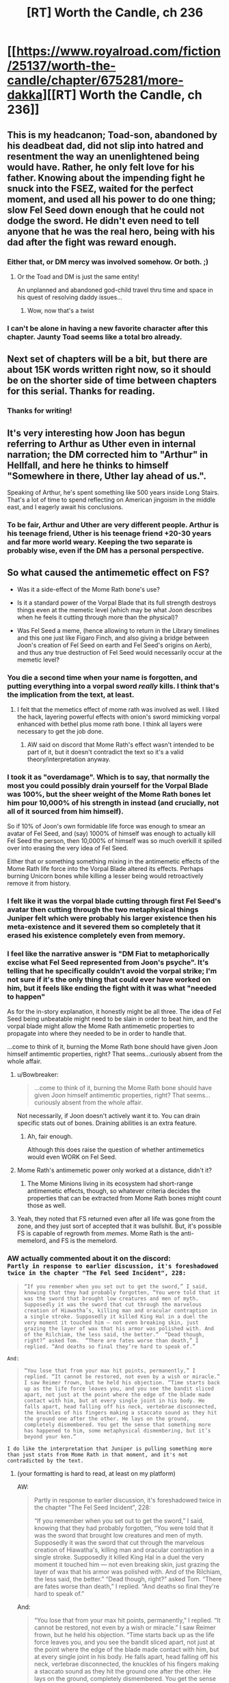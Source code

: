 #+TITLE: [RT] Worth the Candle, ch 236

* [[https://www.royalroad.com/fiction/25137/worth-the-candle/chapter/675281/more-dakka][[RT] Worth the Candle, ch 236]]
:PROPERTIES:
:Author: alexanderwales
:Score: 241
:DateUnix: 1619986791.0
:DateShort: 2021-May-03
:END:

** This is my headcanon; Toad-son, abandoned by his deadbeat dad, did not slip into hatred and resentment the way an unenlightened being would have. Rather, he only felt love for his father. Knowing about the impending fight he snuck into the FSEZ, waited for the perfect moment, and used all his power to do one thing; slow Fel Seed down enough that he could not dodge the sword. He didn't even need to tell anyone that he was the real hero, being with his dad after the fight was reward enough.
:PROPERTIES:
:Author: AStartlingStatement
:Score: 148
:DateUnix: 1619987203.0
:DateShort: 2021-May-03
:END:

*** Either that, or DM mercy was involved somehow. Or both. ;)
:PROPERTIES:
:Author: CronoDAS
:Score: 19
:DateUnix: 1619990765.0
:DateShort: 2021-May-03
:END:

**** Or the Toad and DM is just the same entity!

An unplanned and abandoned god-child travel thru time and space in his quest of resolving daddy issues...
:PROPERTIES:
:Author: npanov
:Score: 34
:DateUnix: 1620004338.0
:DateShort: 2021-May-03
:END:

***** Wow, now that's a twist
:PROPERTIES:
:Author: wren42
:Score: 8
:DateUnix: 1620021685.0
:DateShort: 2021-May-03
:END:


*** I can't be alone in having a new favorite character after this chapter. Jaunty Toad seems like a total bro already.
:PROPERTIES:
:Author: netstack_
:Score: 15
:DateUnix: 1620010523.0
:DateShort: 2021-May-03
:END:


** Next set of chapters will be a bit, but there are about 15K words written right now, so it should be on the shorter side of time between chapters for this serial. Thanks for reading.
:PROPERTIES:
:Author: alexanderwales
:Score: 132
:DateUnix: 1619986879.0
:DateShort: 2021-May-03
:END:

*** Thanks for writing!
:PROPERTIES:
:Author: Executioner404
:Score: 35
:DateUnix: 1619996436.0
:DateShort: 2021-May-03
:END:


** It's very interesting how Joon has begun referring to Arthur as Uther even in internal narration; the DM corrected him to "Arthur" in Hellfall, and here he thinks to himself "Somewhere in there, Uther lay ahead of us.".

Speaking of Arthur, he's spent something like 500 years inside Long Stairs. That's a lot of time to spend reflecting on American jingoism in the middle east, and I eagerly await his conclusions.
:PROPERTIES:
:Author: SciresM
:Score: 77
:DateUnix: 1619987010.0
:DateShort: 2021-May-03
:END:

*** To be fair, Arthur and Uther are very different people. Arthur is his teenage friend, Uther is his teenage friend +20-30 years and far more world weary. Keeping the two separate is probably wise, even if the DM has a personal perspective.
:PROPERTIES:
:Author: CreationBlues
:Score: 32
:DateUnix: 1620016762.0
:DateShort: 2021-May-03
:END:


** So what caused the antimemetic effect on FS?

- Was it a side-effect of the Mome Rath bone's use?

- Is it a standard power of the Vorpal Blade that its full strength destroys things even at the memetic level (which may be what Joon describes when he feels it cutting through more than the physical)?

- Was Fel Seed a meme, (hence allowing to return in the Library timelines and this one just like Figaro Finch, and also giving a bridge between Joon's creation of Fel Seed on earth and Fel Seed's origins on Aerb), and thus any true destruction of Fel Seed would necessarily occur at the memetic level?
:PROPERTIES:
:Author: NoYouTryAnother
:Score: 68
:DateUnix: 1619987726.0
:DateShort: 2021-May-03
:END:

*** You die a second time when your name is forgotten, and putting everything into a vorpal sword /really/ kills. I think that's the implication from the text, at least.
:PROPERTIES:
:Author: absolute-black
:Score: 92
:DateUnix: 1619988017.0
:DateShort: 2021-May-03
:END:

**** I felt that the memetics effect of mome rath was involved as well. I liked the hack, layering powerful effects with onion's sword mimicking vorpal enhanced with bethel plus mome rath bone. I think all layers were necessary to get the job done.
:PROPERTIES:
:Author: wren42
:Score: 18
:DateUnix: 1620021828.0
:DateShort: 2021-May-03
:END:

***** AW said on discord that Mome Rath's effect wasn't intended to be part of it, but it doesn't contradict the text so it's a valid theory/interpretation anyway.
:PROPERTIES:
:Author: absolute-black
:Score: 21
:DateUnix: 1620022047.0
:DateShort: 2021-May-03
:END:


*** I took it as "overdamage". Which is to say, that normally the most you could possibly drain yourself for the Vorpal Blade was 100%, but the sheer weight of the Mome Rath bones let him pour 10,000% of his strength in instead (and crucially, not all of it sourced from him himself).

So if 10% of Joon's own formidable life force was enough to smear an avatar of Fel Seed, and (say) 1000% of himself was enough to actually kill Fel Seed the person, then 10,000% of himself was so much overkill it spilled over into erasing the very idea of Fel Seed.

Either that or something something mixing in the antimemetic effects of the Mome Rath life force into the Vorpal Blade altered its effects. Perhaps burning Unicorn bones while killing a lesser being would retroactively remove it from history.
:PROPERTIES:
:Author: ketura
:Score: 43
:DateUnix: 1619989031.0
:DateShort: 2021-May-03
:END:


*** I felt like it was the vorpal blade cutting through first Fel Seed's avatar then cutting through the two metaphysical things Juniper felt which were probably his larger existence then his meta-existence and it severed them so completely that it erased his existence completely even from memory.
:PROPERTIES:
:Author: AStartlingStatement
:Score: 24
:DateUnix: 1619989784.0
:DateShort: 2021-May-03
:END:


*** I feel like the narrative answer is "DM Fiat to metaphorically excise what Fel Seed represented from Joon's psyche". It's telling that he specifically couldn't avoid the vorpal strike; I'm not sure if it's the only thing that could ever have worked on him, but it feels like ending the fight with it was what "needed to happen"

As for the in-story explanation, it honestly might be all three. The idea of Fel Seed being unbeatable might need to be slain in order to beat him, and the vorpal blade might allow the Mome Rath antimemetic properties to propagate into where they needed to be in order to handle that.

...come to think of it, burning the Mome Rath bone should have given Joon himself antimemtic properties, right? That seems...curiously absent from the whole affair.
:PROPERTIES:
:Author: ThatEeveeGuy
:Score: 18
:DateUnix: 1620001839.0
:DateShort: 2021-May-03
:END:

**** u/Bowbreaker:
#+begin_quote
  ...come to think of it, burning the Mome Rath bone should have given Joon himself antimemtic properties, right? That seems...curiously absent from the whole affair.
#+end_quote

Not necessarily, if Joon doesn't actively want it to. You can drain specific stats out of bones. Draining abilities is an extra feature.
:PROPERTIES:
:Author: Bowbreaker
:Score: 25
:DateUnix: 1620002455.0
:DateShort: 2021-May-03
:END:

***** Ah, fair enough.

Although this does raise the question of whether antimemetics would even WORK on Fel Seed.
:PROPERTIES:
:Author: ThatEeveeGuy
:Score: 6
:DateUnix: 1620004769.0
:DateShort: 2021-May-03
:END:


**** Mome Rath's antimemetic power only worked at a distance, didn't it?
:PROPERTIES:
:Author: eltegid
:Score: 12
:DateUnix: 1620017632.0
:DateShort: 2021-May-03
:END:

***** The Mome Minions living in its ecosystem had short-range antimemetic effects, though, so whatever criteria decides the properties that can be extracted from Mome Rath bones might count those as well.
:PROPERTIES:
:Author: CouteauBleu
:Score: 7
:DateUnix: 1620064614.0
:DateShort: 2021-May-03
:END:


**** Yeah, they noted that FS returned even after all life was gone from the zone, and they just sort of accepted that it was bullshit. But, it's possible FS is capable of regrowth from /memes/. Mome Rath is the anti-memelord, and FS is the memelord.
:PROPERTIES:
:Author: Tarhish
:Score: 2
:DateUnix: 1620497891.0
:DateShort: 2021-May-08
:END:


*** AW actually commented about it on the discord:\\
=Partly in response to earlier discussion, it's foreshadowed twice in the chapter "The Fel Seed Incident", 228:=

#+begin_quote
  =“If you remember when you set out to get the sword,” I said, knowing that they had probably forgotten, “You were told that it was the sword that brought low creatures and men of myth. Supposedly it was the sword that cut through the marvelous creation of Hiawatha’s, killing man and oracular contraption in a single stroke. Supposedly it killed King Hal in a duel the very moment it touched him — not even breaking skin, just grazing the layer of wax that his armor was polished with. And of the Rilchiam, the less said, the better.”  “Dead though, right?” asked Tom.  “There are fates worse than death,” I replied. “And deaths so final they’re hard to speak of.”=
#+end_quote

=And:=

#+begin_quote
  =“You lose that from your max hit points, permanently,” I replied. “It cannot be restored, not even by a wish or miracle.” I saw Reimer frown, but he held his objection. “Time starts back up as the life force leaves you, and you see the bandit sliced apart, not just at the point where the edge of the blade made contact with him, but at every single joint in his body. He falls apart, head falling off his neck, vertebrae disconnected, the knuckles of his fingers making a staccato sound as they hit the ground one after the other. He lays on the ground, completely dismembered. You get the sense that something more has happened to him, some metaphysical dismembering, but it’s beyond your ken.”=
#+end_quote

=I do like the interpretation that Juniper is pulling something more than just stats from Mome Rath in that moment, and it's not contradicted by the text.=
:PROPERTIES:
:Author: MaddoScientisto
:Score: 49
:DateUnix: 1619994299.0
:DateShort: 2021-May-03
:END:

**** (your formatting is hard to read, at least on my platform)

AW:

#+begin_quote
  Partly in response to earlier discussion, it's foreshadowed twice in the chapter "The Fel Seed Incident", 228:

  #+begin_quote
    “If you remember when you set out to get the sword,” I said, knowing that they had probably forgotten, “You were told that it was the sword that brought low creatures and men of myth. Supposedly it was the sword that cut through the marvelous creation of Hiawatha's, killing man and oracular contraption in a single stroke. Supposedly it killed King Hal in a duel the very moment it touched him --- not even breaking skin, just grazing the layer of wax that his armor was polished with. And of the Rilchiam, the less said, the better.” “Dead though, right?” asked Tom. “There are fates worse than death,” I replied. “And deaths so final they're hard to speak of.”
  #+end_quote

  And:

  #+begin_quote
    “You lose that from your max hit points, permanently,” I replied. “It cannot be restored, not even by a wish or miracle.” I saw Reimer frown, but he held his objection. “Time starts back up as the life force leaves you, and you see the bandit sliced apart, not just at the point where the edge of the blade made contact with him, but at every single joint in his body. He falls apart, head falling off his neck, vertebrae disconnected, the knuckles of his fingers making a staccato sound as they hit the ground one after the other. He lays on the ground, completely dismembered. You get the sense that something more has happened to him, some metaphysical dismembering, but it's beyond your ken.”
  #+end_quote

  I do like the interpretation that Juniper is pulling something more than just stats from Mome Rath in that moment, and it's not contradicted by the text.
#+end_quote
:PROPERTIES:
:Author: Adraius
:Score: 28
:DateUnix: 1620058641.0
:DateShort: 2021-May-03
:END:


*** My first assumption was Mome Rath, followed by the Vorpal Blade. I don't think the third is likely.
:PROPERTIES:
:Author: CouteauBleu
:Score: 16
:DateUnix: 1619987909.0
:DateShort: 2021-May-03
:END:


*** I don't think he's a meme exactly.

As I speculated below, I don't think he is the biomanipulation exclusion. Rather, his exclusion is about fear and drawing power from people's fear - all your inner dark shit. Body horror was just how he did that.

Joon created Fel Seed in the real world to deal with his grief. Fel Seed was a manifestation of that grief.

This Fel Seed is the same. As long as people remember him he can regenerate form the fear and despair and depression he germinates in their hearts.

Someone, likely Amaryllis, realised this and set up the antimeme. Defeat Fel Seed and then wipe away all knowledge of him and he can't come back.

The line between this and being a meme is narrow but I think the difference is there is/was a real Fel Seed and the magic was about drawing power from people's fear rather than being it.
:PROPERTIES:
:Author: GlimmervoidG
:Score: 35
:DateUnix: 1619988799.0
:DateShort: 2021-May-03
:END:

**** I like this one; he's like an IT creature, a cultural narrative bogeyman, and thus the only way to permanently kill him is to erase him from everyone's memory.
:PROPERTIES:
:Author: DaystarEld
:Score: 7
:DateUnix: 1620074511.0
:DateShort: 2021-May-04
:END:


*** u/ludichrisness:
#+begin_quote
  So what caused the antimemetic effect on FS?
#+end_quote

My head canon is that Mome Rath and this antimemetic effect of the Vorpal Sword are part of the same magical phenomenon which is related to the briefly mentioned magic of Carrollism. Carrollism is one of the possible magics that Juniper thinks of when trapped in the illusion exclusion at Speculation and Scrutiny, and antimemetic magic could certainly cause some of the same effects. Mome Rath and the vorpal sword are obviously connected to the Jabberwocky poem, as is Fel Seed (A Manxome Foe). I think it's also tied in to Juniper's comments during the Mome Rath chapter about finding an idea that unified and tied together the idea of the vorpal sword in his Jabberwocky Cinematic Universe - he said that the idea of "cutting off the head" is scarier than it seems, and this kind of fate where all memory of you is destroyed, seems thematically appropriate.
:PROPERTIES:
:Author: ludichrisness
:Score: 9
:DateUnix: 1620062492.0
:DateShort: 2021-May-03
:END:


*** I think it's a combination of the Mome Rath's bone and the fact that he was trying to thoroughly cut through even the very concept of FS.
:PROPERTIES:
:Author: archpawn
:Score: 8
:DateUnix: 1620002692.0
:DateShort: 2021-May-03
:END:


*** I actually thought it was 2 at first, but your idea for 3 makes a surprising amount of sense!\\
Fel Seed as a meme for "The Ultimate Evil" - unbeatable, immortal, unfathomably cruel, nigh omnipotent yet sealed in a box.

Honestly, for such a comparatively 'simple' victory (just cut him with the sword ezpz) - there's a surprising number of variables for what actually caused this time to work, beyond DM fiat.
:PROPERTIES:
:Author: Executioner404
:Score: 8
:DateUnix: 1619996880.0
:DateShort: 2021-May-03
:END:


*** u/chris-goodwin:
#+begin_quote
  Was Fel Seed a meme, (hence allowing to return in the Library timelines and this one just like Figaro Finch, and also giving a bridge between Joon's creation of Fel Seed on earth and Fel Seed's origins on Aerb), and thus any true destruction of Fel Seed would necessarily occur at the memetic level?
#+end_quote

This was my theory. We saw Figaro Finch return from death, and to me it seemed that this was suspiciously similar to how Fel Seed was described as returning from death. IMO the reason why Joon was able to kill him was because of drawing from Mome Rath (who?) bones, with their antimemetic effect.
:PROPERTIES:
:Author: chris-goodwin
:Score: 4
:DateUnix: 1620073840.0
:DateShort: 2021-May-04
:END:


** So, what are the odds on Joon using *not* the Vorpal Blade (against which its true master is protected), but rather Bethel /Copying/ the Vorpal Blade, retroactively having always been the solution to defeating Fel Seed?
:PROPERTIES:
:Author: NoYouTryAnother
:Score: 58
:DateUnix: 1619987870.0
:DateShort: 2021-May-03
:END:

*** Love that.

I'll raise it even higher: Fel Seed never actually cheated, he just /also/ had an enormous cache of synergistic and abusable entads, all touching a small fragment of his body in a hidden vault impervious to all known forms of destruction...

But anti-matter wasn't known.

Or maybe that'll just be the DMs excuse for the nerf. "It's not like i wanted you to win or anything!"
:PROPERTIES:
:Author: Executioner404
:Score: 37
:DateUnix: 1619995951.0
:DateShort: 2021-May-03
:END:

**** He's probably keeping the various bound-entad bearers "alive" deep underground to prevent entad divestiturance. That, plus incorporating enough of their bodies into himself that the entads consider him a valid user.
:PROPERTIES:
:Author: ActualSpamBot
:Score: 23
:DateUnix: 1620013911.0
:DateShort: 2021-May-03
:END:


**** Fel Seed killed thousands well equipped combatants in the attacks against him, he has to have access to thousands of entads by now.
:PROPERTIES:
:Author: GET_A_LAWYER
:Score: 21
:DateUnix: 1620012969.0
:DateShort: 2021-May-03
:END:


**** Yeah, that was a thought I had as well.

Joon assumes that he's cheating, but early on he has a glimpse at Fel Seed's true nature, as a Death-Star-like giant organic factory and weapons platform.

Given that fact, and the huge number of entads Fel Seed would have at its disposal, /and/ the fact they're explicitly never harming it as much as blowing up the puppets it sends at them while hoping it humors them for long enough...

Saying that it cheats might be a bad assessment. Rather, it's like a larger-scale version of Bethel, where it has so many tools and super-powerful techniques accumulated over the centuries (maybe even something like in the DFEZ, where it breeds generation of mages of various categories to unlock new powers) that anybody taking its superficial form at face value would interpret what it's /actually/ able to do as diabolus ex machina bullshit.

(eg we see in an alternate timeline that the Fifth Empire tried to raze the zone to the bedrock, and nuke Thousand Brides... but it's possible FS just had backup "facilities" under the bedrock, or in other dimensions, etc)
:PROPERTIES:
:Author: CouteauBleu
:Score: 14
:DateUnix: 1620065649.0
:DateShort: 2021-May-03
:END:


*** Fel Seed could only ever be defeated by the most wholeome thing Joon created in his time DMing. And in Ropey's absence, using his wife would have to be reasonable enough.
:PROPERTIES:
:Author: Versac
:Score: 10
:DateUnix: 1620077774.0
:DateShort: 2021-May-04
:END:


*** Works for me!
:PROPERTIES:
:Author: CronoDAS
:Score: 9
:DateUnix: 1619989767.0
:DateShort: 2021-May-03
:END:


*** I don't think there is one solution. Originally, any weakness you try to exploit would be retconned away. Once the DM stops stepping in, anything that hasn't been retconned away still works.
:PROPERTIES:
:Author: archpawn
:Score: 10
:DateUnix: 1620023569.0
:DateShort: 2021-May-03
:END:

**** Hence the retroactively.
:PROPERTIES:
:Author: NoYouTryAnother
:Score: 1
:DateUnix: 1620055850.0
:DateShort: 2021-May-03
:END:

***** Retroactively the only solution would mean changing everything now so nothing else would have worked. I think it's the opposite. Before he was changing things so each thing they used wouldn't work. Now, everything that the didn't use and he's not generally too powerful to be stopped by doesn't work.
:PROPERTIES:
:Author: archpawn
:Score: 1
:DateUnix: 1620076639.0
:DateShort: 2021-May-04
:END:


** So kids, have you ever been stabbed so hard you turned into an antimeme?

Toad son is precious and his smile must be protected at all costs.

Agree with Amaryllis, fel seed is literally impossible to kill unless they lose to him first. Anything they tried in the first run wouldn't work, anything they tried in this that would seem like a smart enough idea, would. And did.

New posting schedule really helps with discussion. A compromise, since you seem to prefer writing large batches, would be to write a batch and release it one or two chapters at a time like this over the course of a week.
:PROPERTIES:
:Author: foveros
:Score: 45
:DateUnix: 1619991931.0
:DateShort: 2021-May-03
:END:

*** M-morty, come down here! I turned myself into an antimeme! I'm antimeme Riiiiick!

... Morty? Where are you going?
:PROPERTIES:
:Author: UPBOAT_FORTRESS_2
:Score: 5
:DateUnix: 1620048963.0
:DateShort: 2021-May-03
:END:


** /“Oh, are we starting?” he asked./

This fucking guy.
:PROPERTIES:
:Author: WalterTFD
:Score: 40
:DateUnix: 1619987741.0
:DateShort: 2021-May-03
:END:

*** Yeah, good stuff.
:PROPERTIES:
:Author: AStartlingStatement
:Score: 12
:DateUnix: 1619991345.0
:DateShort: 2021-May-03
:END:


*** We love to see it.
:PROPERTIES:
:Author: JackSpringer
:Score: 8
:DateUnix: 1620035074.0
:DateShort: 2021-May-03
:END:


** u/GeeJo:
#+begin_quote
  I counted us lucky, very lucky that Amaryllis hadn't lost all her inherited entads when she'd died, since there was no known precedent for what happened when you brought someone back from the dead.
#+end_quote

It's not valid precedent as it doesn't involve the Hells at all, but I wonder how entad inheritance works for renacim. Do they inherit permissions from their bioparents? Do they keep permissions from their previous incarnations? Do they lose them, but regain them when they age into the age-band they had the permission in?
:PROPERTIES:
:Author: GeeJo
:Score: 30
:DateUnix: 1619988365.0
:DateShort: 2021-May-03
:END:

*** I would interpret this as +GM fiat+ depending on the entad; having it variable abd sometimes unpredictable seems like just the right flavour.
:PROPERTIES:
:Author: PeridexisErrant
:Score: 12
:DateUnix: 1619996532.0
:DateShort: 2021-May-03
:END:


*** There was an implication that Pallida kept ownership and the use of an entad hat over what may have been multiple lifetimes, before losing it in a ship wreck or something.
:PROPERTIES:
:Author: RidesThe7
:Score: 6
:DateUnix: 1620048499.0
:DateShort: 2021-May-03
:END:

**** Is it an entad hat or a normal hat she really liked?
:PROPERTIES:
:Author: alexeyr
:Score: 1
:DateUnix: 1621696189.0
:DateShort: 2021-May-22
:END:

***** Entad. Made her skin look human colored. I cant recall exactly which human color though, just no longer renacim pink.
:PROPERTIES:
:Author: RidesThe7
:Score: 2
:DateUnix: 1621712632.0
:DateShort: 2021-May-23
:END:


** u/Executioner404:
#+begin_quote
  "At the point in time when bullets can pass through the interdimensional walls, when firepower takes up the entirety and eternity of space and time, all beings stuck in a never ending life and death cycle as bullets recover and destroy their bodies in quick succession, no one able to think about anything but the sheer force of the bullets rapidly flying literally everywhere in Aerb, turning the Void itself into nothing but a sea of semi-automatic weaponry - Then there will be enough dakka.

  Or at least almost."
#+end_quote
:PROPERTIES:
:Author: Executioner404
:Score: 23
:DateUnix: 1619996274.0
:DateShort: 2021-May-03
:END:


** Anyone care to list the entads that were known to be on Juniper's person, and thus lost in the antimatter explosion?

Edit:

One thing is an unknown sword:

#+begin_quote
  I attacked back, my sword in my hand with a thought. I had swapped the reflection sword for something with a bit more brute strength, one that was magically sharpened, capable of passing straight through almost any armor.
#+end_quote
:PROPERTIES:
:Author: threefriend
:Score: 20
:DateUnix: 1619992389.0
:DateShort: 2021-May-03
:END:

*** Oh that's the irish sword Fragarach
:PROPERTIES:
:Author: icesharkk
:Score: 7
:DateUnix: 1620083422.0
:DateShort: 2021-May-04
:END:


** We must be in the endgame, since with the Vorpal Sword trivializes any problem that can be solved with violence, and they have /two/.

On one hand, I'm sad because WtC is amazing and I don't want it to end. On the other hand, I'm sure Alexander's next work will be just as impressive.
:PROPERTIES:
:Author: GET_A_LAWYER
:Score: 19
:DateUnix: 1620013700.0
:DateShort: 2021-May-03
:END:

*** Joon dual-wielding the Vorpal Sword with Bethel and trivializing everything left in the story does feel like something Alexander Wales would write.
:PROPERTIES:
:Author: CouteauBleu
:Score: 17
:DateUnix: 1620066155.0
:DateShort: 2021-May-03
:END:

**** In part because it's what happens in a lot of games, once you've levelled enough and gotten enough OP gear.
:PROPERTIES:
:Author: DaystarEld
:Score: 7
:DateUnix: 1620075050.0
:DateShort: 2021-May-04
:END:


*** Haven't we been in the endgame for some while now? The chapters where exclusion zones were cleared offscreen were indicating that to me atleast.
:PROPERTIES:
:Author: Flammkuchenmann
:Score: 12
:DateUnix: 1620047388.0
:DateShort: 2021-May-03
:END:

**** Depends whether you consider the Climax to be part of the Endgame. We're in the Denouement now, would be more precise.

I expect at most one more combat encounter, otherwise just social encounters. (Unless the Long Stairs uses Earth physics instead of Aerbian physics.)
:PROPERTIES:
:Author: GET_A_LAWYER
:Score: 10
:DateUnix: 1620073301.0
:DateShort: 2021-May-04
:END:


*** /at massive "permanent" cost./ what's the bet if joon uses it again he won't find another convenient stat boost mechanic waiting for him afterwards...
:PROPERTIES:
:Author: Psychocumbandit
:Score: 6
:DateUnix: 1620043485.0
:DateShort: 2021-May-03
:END:

**** It only takes that cost of you aren't it's owner was my interpretation. Its entirely possible FS was paying the cost and cheating back the stats but I rather think the more bullshit explanation is that the sword just doesn't cost anything to it's rightful wielder.
:PROPERTIES:
:Author: icesharkk
:Score: 10
:DateUnix: 1620081694.0
:DateShort: 2021-May-04
:END:


**** I think the massive cost is only if you're not its true master or something?
:PROPERTIES:
:Author: CouteauBleu
:Score: 8
:DateUnix: 1620066095.0
:DateShort: 2021-May-03
:END:


** Is it symbolic that Juniper was in the hells for three days before he returned from the dead?

"To conquer death you only have to die." - Jesus Christ Superstar
:PROPERTIES:
:Author: CronoDAS
:Score: 18
:DateUnix: 1620006183.0
:DateShort: 2021-May-03
:END:

*** Three days and three years
:PROPERTIES:
:Author: fish312
:Score: 17
:DateUnix: 1620010384.0
:DateShort: 2021-May-03
:END:

**** He was dead for three years, but was only in the hells for three days -- his soul only went to the hells after the bomb was dropped on the FSEZ.
:PROPERTIES:
:Author: Unreasonable_Energy
:Score: 7
:DateUnix: 1620026184.0
:DateShort: 2021-May-03
:END:

***** Exactly, hence the total time being 3 years and 3 days. I'm sure that's intentionally symbolic.

Edit: thought they were referring to total elapsed time. If we're talking helldive only, then yeah I guess 3? days is probably more accurate.
:PROPERTIES:
:Author: fish312
:Score: 7
:DateUnix: 1620028245.0
:DateShort: 2021-May-03
:END:


*** No, otherwise Juniper's second name would be something with "C" to make his initials "JC".
:PROPERTIES:
:Author: BavarianBarbarian_
:Score: 9
:DateUnix: 1620041401.0
:DateShort: 2021-May-03
:END:

**** Do we know Juniper's middle name?
:PROPERTIES:
:Author: Empiricist_or_not
:Score: 6
:DateUnix: 1620060232.0
:DateShort: 2021-May-03
:END:

***** He's got two: Fir and Chris xD
:PROPERTIES:
:Author: jaghataikhan
:Score: 3
:DateUnix: 1620069060.0
:DateShort: 2021-May-03
:END:


** So... Is Fel Seed actually dead then? If so, that felt really wrong. I like how they won, it meshes, but it felt so much less dangerous than before. In the last fight it felt like every second spent fighting was a second spent in imminent death; he was one shotting invincible wards faster than people could perceive. He was killing people during the loops constantly but this time, he slashes at Raven and she survives? I mean he punches Pallida in the head, and she lives. This is the same guy who squeezed real hard and started breaking something inviolable. Iunno, it was almost like the GM turned down the difficulty.
:PROPERTIES:
:Author: CaptainMcSmash
:Score: 17
:DateUnix: 1620013596.0
:DateShort: 2021-May-03
:END:

*** Because that's exactly what the DM did. It was always the only way.
:PROPERTIES:
:Author: 314kabinet
:Score: 26
:DateUnix: 1620023559.0
:DateShort: 2021-May-03
:END:


*** FS enjoys suffering, and given that this is a new situation for him, he's taking it relatively slow - but he's also pretty confident per usual.
:PROPERTIES:
:Author: GuyWithLag
:Score: 8
:DateUnix: 1620026966.0
:DateShort: 2021-May-03
:END:

**** FS also attributed his relatively lacking victory last time to the locus, which was not present this go around, so he may have been taking it easy on them / overconfident / savoring the moment / curious about them potentially opening the door.

I'd note that FS only punches Pallida /after/ she finishes her work on the door.

The fact that the door opened at all was definitely DM fiat, but FS probably didn't understand that and expected to take control of the door after the party opened it.
:PROPERTIES:
:Author: Gr_Cheese
:Score: 13
:DateUnix: 1620057530.0
:DateShort: 2021-May-03
:END:


** There is no Arther beyond the door.

The long stairs are just the path you have to climb to pull yourself out of depression. Your friends and passions and imagination can help, but you have to do it yourself.
:PROPERTIES:
:Author: wren42
:Score: 18
:DateUnix: 1620048392.0
:DateShort: 2021-May-03
:END:

*** Poetic, but I'm hoping for a more tangible finish to the story than allegory
:PROPERTIES:
:Author: icesharkk
:Score: 8
:DateUnix: 1620083560.0
:DateShort: 2021-May-04
:END:

**** I agree :) I'm not sure what the payoff can really be though.

Simulation theory? Post singularity cryo afterlife integration routine? It was all a dream?

The story IS allegorical, even if we do get more tangible narrative resolution.
:PROPERTIES:
:Author: wren42
:Score: 8
:DateUnix: 1620086072.0
:DateShort: 2021-May-04
:END:

***** Juniper walks out and realizes that all was a fiction he wrote on the Internet under the pseudonym Alexander Wales. The End.

The author have stated that this is somewhat autobiographical. Well the Earth part of course. But I highly doubt it will be that silly.

EDIT: Or may be he will walk to the end of the stairs into a room with very soft walls and find himself restrained. A psychiatrist and other staff comes for a regular visitation.
:PROPERTIES:
:Author: tarkalak
:Score: 1
:DateUnix: 1620710825.0
:DateShort: 2021-May-11
:END:


** I had a horrible idea.

What if the reason that Juniper lost his game interface is that /he's still in the hells/ and the device that lets someone "escape" just turns an Aerb soul into a copy of someone who died?
:PROPERTIES:
:Author: CronoDAS
:Score: 17
:DateUnix: 1620007019.0
:DateShort: 2021-May-03
:END:

*** I've seen someone predicted that in an earlier thread. Does it really matter. It's just one more soul in the hells.

I feel like they'd have noticed when the first person tried to use the device. Though I guess it might be like a Star Trek transporter, where it tears you apart to scan you and send out the copy, and because of how the Omega Hell works they just reform somewhere else.
:PROPERTIES:
:Author: archpawn
:Score: 20
:DateUnix: 1620023820.0
:DateShort: 2021-May-03
:END:

**** I highly doubt thats how it would work. There would be too much potential for munchkinry. Imagine Joon's (or any other party members) "stay back in hell" copy going to the portal again and again... Multiple copies of Amy (without powers) are already world changing, multiple powered party members would just be too much.
:PROPERTIES:
:Author: Flammkuchenmann
:Score: 9
:DateUnix: 1620028199.0
:DateShort: 2021-May-03
:END:


*** He lost the interface once he went to hell in the first place... so if he was copied, it was when he died in the FSExZ.
:PROPERTIES:
:Author: scruiser
:Score: 17
:DateUnix: 1620016536.0
:DateShort: 2021-May-03
:END:


** u/RMcD94:
#+begin_quote
  The one drawback, aside from trying to fight fucking Fel Seed, was that we'd lost a fair number of entads. Everything I'd been wearing was gone, left in the FSEZ and then presumably completely annihilated. I counted us lucky, very lucky that Amaryllis hadn't lost all her inherited entads when she'd died, since there was no known precedent for what happened when you brought someone back from the dead
#+end_quote

Uther will get all his stuff back then

Would seem bs if you got resuscitated and lost everything. Speaking of which what counts as dead for entads. How about zombies?

If Uther counts as dead since he's in Long Stairs is that true for Amy too?
:PROPERTIES:
:Author: RMcD94
:Score: 15
:DateUnix: 1619991727.0
:DateShort: 2021-May-03
:END:

*** Uther pretty specifically divested himself of all those entads right before vanishing
:PROPERTIES:
:Author: logirz
:Score: 16
:DateUnix: 1620037693.0
:DateShort: 2021-May-03
:END:

**** OH really? Considerate of him
:PROPERTIES:
:Author: RMcD94
:Score: 3
:DateUnix: 1620037865.0
:DateShort: 2021-May-03
:END:

***** Quote for convenience, from Chapter 26, when Juniper and Fenn return to Barren Jewel after the Caer Laga excursion and entad mechanics come up:

#+begin_quote
  Heirloom entads were inextricably tied to the people who had inherited them, and they couldn't be divested of them by anything short of death. This had all the obvious knock-on effects you would expect, like incentive to kill someone with a lot of heirlooms if you were the next in line, and a concentration of power in the hands of the few, and all kinds of other things like that. Worse, there was a grace period between when entads were created and when they became bound to a person or a line, which meant that entads concentrated in the hands of people with power and money, helping to create solid dynasties like the one that Amaryllis was a part of. In his lifetime, Uther Penndraig had amassed a huge quantity of them, one which the Lost King's Court had been the beneficiaries of. *Strangely, and as one of the grand and impossible things that Uther had made his stock and trade, he had untethered himself from his stockpile before his long trip, leaving everyone ever after wondering whether he had ever truly died, or whether he would return to Anglecynn in its time of need.*
#+end_quote
:PROPERTIES:
:Author: Adraius
:Score: 14
:DateUnix: 1620059215.0
:DateShort: 2021-May-03
:END:

****** God I love this story
:PROPERTIES:
:Author: grettathemonk
:Score: 1
:DateUnix: 1620688600.0
:DateShort: 2021-May-11
:END:


** I can't help but notice that we still have the whole thing with the Layman and the Architect and all these other something-or-others that the Layman and the DM have hinted at existing. Presumably it's a collection of entities that the DM uses to help manage the game, but are they just going to remain assumed background lore or is there still room in the story for them to come into play in a bigger way?
:PROPERTIES:
:Author: ThatEeveeGuy
:Score: 15
:DateUnix: 1620002109.0
:DateShort: 2021-May-03
:END:

*** At the end Juniper will enter a room fool of screens showing various aort of Aerb, sitting in the middle of the room will be an old man

"I'm the architect" he'll say
:PROPERTIES:
:Author: MaddoScientisto
:Score: 16
:DateUnix: 1620026376.0
:DateShort: 2021-May-03
:END:

**** u/ThatEeveeGuy:
#+begin_quote
  This will be the 6th time we've destroyed Aerb. And we've become increasingly efficient at it.
#+end_quote
:PROPERTIES:
:Author: ThatEeveeGuy
:Score: 13
:DateUnix: 1620083589.0
:DateShort: 2021-May-04
:END:


*** You're assuming that the DM is special in some way that the Layman isn't. My assumption is that the guy in the sweatshirt is just another convenient way to interface with the system but doesn't accurately reflect any sort of secret truth about the universe any more than the game layer throwing up error messages indicates that the universe actually runs the risk of a null pointer exception. They're all part of the same creation that includes Earth and Bumblefuck, Kansas.
:PROPERTIES:
:Author: i6i
:Score: 7
:DateUnix: 1620145508.0
:DateShort: 2021-May-04
:END:

**** I am, yeah; the whole thing makes the most sense to me that way, in the sense that there's SOME animating intelligence behind the whole thing (even if it is just Joon's subconscious and/or typical thought processes being extrapolated and put to purpose by...something) and if we're going to refer to that as something it may as well be the something with a face that we're familiar with. He seems to be nominally "in charge" of the whole process.

That said, thinking of the whole shebang as essentially a convenient display device for something much more abstract is honestly something I hadn't considered before now and makes a lot of sense. I suppose in that case even the "other entities" might not really be a thing so much as representations that will pop in and out when a specific manner of interface is required.

The only quibble I have is the DM at one point stating that he leaves some things to the Architect; this does imply a certain level of mental coherence/separation on their part, although if we consider the extrapolation thing above to have formed "a mind" that is managing Aerb, the DM could just be (or represent) the conscious, directing part of it.
:PROPERTIES:
:Author: ThatEeveeGuy
:Score: 1
:DateUnix: 1620169734.0
:DateShort: 2021-May-05
:END:


**** I also hold that assumption. the DM plays an active role interfering in the narrative in very direct ways. the layman appears to merely be an AI subroutine that simulates an impartial adjudicator of rules disputes.

even if the DM avatar isn't itself a complete or true being and is itself simulated, it implies something much more specific about the intelligence creating it.
:PROPERTIES:
:Author: wren42
:Score: 1
:DateUnix: 1620246097.0
:DateShort: 2021-May-06
:END:


*** I wonder if the Holy Trinity parallel is deliberate, with DM-Layman-Architect as Father-Son-Holy Spirit.
:PROPERTIES:
:Author: redrach
:Score: 9
:DateUnix: 1620002686.0
:DateShort: 2021-May-03
:END:

**** Nah the son is Juniper, he even died and came back on the third day/year. Architect is Holy spirit maybe?.
:PROPERTIES:
:Author: crivtox
:Score: 6
:DateUnix: 1620056263.0
:DateShort: 2021-May-03
:END:

***** The holy spirit is the social contract of tabletop roleplaying (including such things as "DM is not an adversary", etc.). The trinity of the DM, the Player, and the Social Contract, together make up the Game.
:PROPERTIES:
:Author: daydev
:Score: 3
:DateUnix: 1620214879.0
:DateShort: 2021-May-05
:END:


**** My understanding was that there were more of these entities than just the Layman and the Architect. I think the Layman hinted at them when he showed up.
:PROPERTIES:
:Author: ThatEeveeGuy
:Score: 9
:DateUnix: 1620004891.0
:DateShort: 2021-May-03
:END:


*** AI subroutines spun up to help keep the world fleshed out and consistent. I don't think there's much more we need to learn about them narratively, even if we learn a lot more about how the world came to be.
:PROPERTIES:
:Author: wren42
:Score: 1
:DateUnix: 1620245915.0
:DateShort: 2021-May-06
:END:


** If the teleport key counts previous lives in its worldline (and it seems to, or else they couldn't have used Amaryllis'), Pallida is going to be able to get a lot of use out of it.
:PROPERTIES:
:Author: segwaysegue
:Score: 13
:DateUnix: 1620011984.0
:DateShort: 2021-May-03
:END:

*** Remember that it's targeting interface is just tracing backwards through your world line and touchstones. You have no other clue or hint about what is where and Pallida doesn't remember parts of her past lives too far from her current age, so targeting the teleport to any arbitrary location will be difficult.
:PROPERTIES:
:Author: scruiser
:Score: 15
:DateUnix: 1620016475.0
:DateShort: 2021-May-03
:END:

**** She can probably figure it out in a few lives and leave herself a nice big diary with all the places she can teleport for some nice loot.
:PROPERTIES:
:Author: tarkalak
:Score: 1
:DateUnix: 1620759401.0
:DateShort: 2021-May-11
:END:


*** Amaryllis was the only person who didn't use the key.

Bethel did.
:PROPERTIES:
:Author: Tenoke
:Score: 5
:DateUnix: 1620042180.0
:DateShort: 2021-May-03
:END:


** Honestly, I'm kind of dissappointed with how they killed Fel Seed. I don't know what I was expecting the solution to be, but "hitting him even harder" feels like a letdown. Yes, I know the DM wasn't letting him cheat this time, and yes, I know the vorpal sword is a special weapon that kills things really hard, but still. There was all that build up, we had the first attempt to demonstrate the futility of the direct approach, we had the DM outright saying that Fel Seed's weakness was the existence of the DM, and what does it all amount to? The same thing that got them killed the first time, except now it works.

I'm still enjoying the story and I'm eager to see where things go with the Long Stairs, but I'm not a big fan of this chapter. It's just unsatisfying.
:PROPERTIES:
:Author: Don_Alverzo
:Score: 37
:DateUnix: 1619988347.0
:DateShort: 2021-May-03
:END:

*** I liked the tie back to Onion's sword.

FS was always going to be a weird fight because he has the power to cheat any cute solution you painstakingly come up with.

It was always going to be the DM saying 'ok you can win' rather than figuring out a preconceived victory condition.
:PROPERTIES:
:Author: Bezant
:Score: 64
:DateUnix: 1619989680.0
:DateShort: 2021-May-03
:END:


*** My theory is as following: FS was unbeatable during Joons real life campaign, because he as a DM could just make up any power he wanted to, to counter the players actions.

FS in Aerb operated the same way. The DM could just retroactively give FS abilitys and preparations to beat anything they would bring against him.

When Joon died, the DM left the game. so FS would get no new abilities when needed and there was no more DM cheating than previously established. That way, they could beat FS by using a new approach. I'm quite sure the "clone Vorpal Blade" strategy wouldn't have worked on their first try.
:PROPERTIES:
:Author: Flammkuchenmann
:Score: 50
:DateUnix: 1619991972.0
:DateShort: 2021-May-03
:END:

**** If that's true, then does that mean Shia LaBeouf is now killable?
:PROPERTIES:
:Author: Serious_Feedback
:Score: 12
:DateUnix: 1619998251.0
:DateShort: 2021-May-03
:END:

***** I'm pretty sure they could have killed the Shia even just with what they threw at FS during the first battle.
:PROPERTIES:
:Author: Bowbreaker
:Score: 20
:DateUnix: 1620002746.0
:DateShort: 2021-May-03
:END:

****** I disagree. ACSL is memetic and have to counter him on a level that interacts with that. Full power vorpal sword or p-space but not any of the efforts in the first FS run.
:PROPERTIES:
:Author: icesharkk
:Score: 5
:DateUnix: 1620081857.0
:DateShort: 2021-May-04
:END:


***** What kind of monster would kill a man trapped with a bag over his head? For shame.
:PROPERTIES:
:Author: Gr_Cheese
:Score: 8
:DateUnix: 1620057875.0
:DateShort: 2021-May-03
:END:

****** Q: Is the bag biodegradable?
:PROPERTIES:
:Author: Serious_Feedback
:Score: 4
:DateUnix: 1620096782.0
:DateShort: 2021-May-04
:END:

******* Yes, but you can put another one on over it.
:PROPERTIES:
:Author: ArcFurnace
:Score: 3
:DateUnix: 1620436660.0
:DateShort: 2021-May-08
:END:

******** Only one!?

I bet they put at least 300 and then wrapped up the whole place with a few thousand more.
:PROPERTIES:
:Author: tarkalak
:Score: 2
:DateUnix: 1620711585.0
:DateShort: 2021-May-11
:END:


**** Oh, that's really interesting! I love this idea.
:PROPERTIES:
:Author: MikeLumos
:Score: 6
:DateUnix: 1620001365.0
:DateShort: 2021-May-03
:END:


**** u/NoYouTryAnother:
#+begin_quote
  When Joon died, the DM left the game.
#+end_quote

I like this idea, but I guess that means before going to see Joon his final act before leaving Aerb was to Exclude Rune Magic?
:PROPERTIES:
:Author: NoYouTryAnother
:Score: 3
:DateUnix: 1620011946.0
:DateShort: 2021-May-03
:END:

***** Exclusions might be governed by the warden.
:PROPERTIES:
:Author: Ideagineer
:Score: 9
:DateUnix: 1620023047.0
:DateShort: 2021-May-03
:END:

****** Either way could be possible. In the three year time skip other endtimes events were accelerated as well. If done by DM, warden or some other related entity is all possible.
:PROPERTIES:
:Author: Flammkuchenmann
:Score: 3
:DateUnix: 1620027625.0
:DateShort: 2021-May-03
:END:


**** This is convincing to me.
:PROPERTIES:
:Author: netstack_
:Score: 2
:DateUnix: 1620010604.0
:DateShort: 2021-May-03
:END:


*** His weakness was Toads.
:PROPERTIES:
:Author: AStartlingStatement
:Score: 19
:DateUnix: 1619989855.0
:DateShort: 2021-May-03
:END:

**** Hello, Gamestop? Do you have Battletoads?
:PROPERTIES:
:Author: CronoDAS
:Score: 13
:DateUnix: 1619991146.0
:DateShort: 2021-May-03
:END:


*** "The same thing that got them killed the first time, except now it works" is literally Fel Seed's one weakness (that there is an entity above him). Joon successfully appealed to the DM to modify the game mechanics so that this would be the case.
:PROPERTIES:
:Author: ThatEeveeGuy
:Score: 16
:DateUnix: 1620002010.0
:DateShort: 2021-May-03
:END:


*** It feels like we missed the usual paragraph where Joon mentally bullshits a reason why this specific combination of ideas is going to work this time, right before the final blow.
:PROPERTIES:
:Author: jtolmar
:Score: 12
:DateUnix: 1620003801.0
:DateShort: 2021-May-03
:END:


*** Password thing also feels like a bit of a cop-out, it was set up as a mystery, and the solution was... meh.

I'm still a big fan of the story, but I agree, I was hoping for more from the Fell Seed fight.

It feels like a deus ex machina (which maybe it pretty literally is). First time it didn't work because the DM didn't want to let them win, now it worked because he decided to let them win. Joon didn't even do anything interesting or clever to convince the DM to change his mind. I kept expecting a clever solution to defeating an invincible monster, but it doesn't seem like they've had a lot of agency in the whole entire thing.

To be fair, I have no idea how I would make it more interesting or insightful. But I was hoping it was something on meta-game level.

I also loved the idea someone here suggested about erasing/redefining him in p-space.
:PROPERTIES:
:Author: MikeLumos
:Score: 14
:DateUnix: 1620000958.0
:DateShort: 2021-May-03
:END:

**** Honestly, I expected the sword itself to be the key to the door.
:PROPERTIES:
:Author: GuyWithLag
:Score: 4
:DateUnix: 1620026636.0
:DateShort: 2021-May-03
:END:

***** So Uther used the sword to get in, but left it outside for others to follow him? Wouldn't it be more likely of him to use it aswell, since ascending the stairs made him able to restructure everything afterwards anyway, and the sword being a useful tool to beating the stairs, even for him?
:PROPERTIES:
:Author: Flammkuchenmann
:Score: 2
:DateUnix: 1620027774.0
:DateShort: 2021-May-03
:END:


*** The Vorpal sword was always the answer, except it's master was FS. Thus a copied vorpal sword was the answer.
:PROPERTIES:
:Author: CrystalShadow
:Score: 41
:DateUnix: 1619988776.0
:DateShort: 2021-May-03
:END:

**** And whatever it was that prevented Fel Seed's avatar from dodging.
:PROPERTIES:
:Author: CronoDAS
:Score: 11
:DateUnix: 1619990714.0
:DateShort: 2021-May-03
:END:

***** Momebone! Joon got himself up to Sanic speed, the 100 maximum stat, by pulling from another World Lord.
:PROPERTIES:
:Author: UPBOAT_FORTRESS_2
:Score: 4
:DateUnix: 1620049222.0
:DateShort: 2021-May-03
:END:


**** I get that, but that still means the answer was just finding a way to hit him very hard. It still makes Fel Seed feel like just another boss monster, where up to this point he'd been presented as both a statement on the nature of the "game" and an indictment of Juniper's character.

Regardless of what explanations you can give for why things worked out this time, however much the in-universe mechanics of it all might make sense, on an out-of-universe level this chapter completely ignored what made Fel Seed interesting. This fight wasn't meaningfully different from the fight with Mome Rath or Onion when I feel like it really should have been. I get it if I'm in the minority on this, I just needed to get it out there.
:PROPERTIES:
:Author: Don_Alverzo
:Score: 25
:DateUnix: 1619990329.0
:DateShort: 2021-May-03
:END:

***** That's fair enough, and I think even in text it's been clear that it is narratively tricky to write out of the hole of an invincible monster. I wouldn't say that it's “just” copying the sword, but that the answer would never show up unless the proper character development occurred.

I'm as satisfied as I think I could be, which is considerably less than I was for the DFEZ, but I can't think of a better solution for this one than we got, with the current setup.
:PROPERTIES:
:Author: CrystalShadow
:Score: 22
:DateUnix: 1619990539.0
:DateShort: 2021-May-03
:END:

****** That's about where I am with this. No matter how much I might have wanted a different solution that might make me feel better about the fight, what would that solution even be? Yes, there are other options, I suppose, but they either just swap one broken combo for another or it's the DM directly getting involved, which would be worse to me because no the fuck he wouldn't
:PROPERTIES:
:Author: GhostWriter52025
:Score: 11
:DateUnix: 1619993985.0
:DateShort: 2021-May-03
:END:

******* I think the problem is that it feels unconnected. Yes they earned it by literally coming back from hell to make it for a round 2, but the party barely changed up their approach to Fel Seed. It feels like they didn't learn from their last fight and just completely relied on the DM nerfing Fel Seed to guarantee a win. Even though it worked out, it still feels slightly unsatisfying.

It probably would have been better if Juniper and co had learned or found something in the hells to directly use in the fight to make the hell-diving an integral component to the solution instead of relying purely on narrative to secure the win.
:PROPERTIES:
:Author: xamueljones
:Score: 20
:DateUnix: 1619995487.0
:DateShort: 2021-May-03
:END:

******** I agree with you about the scene feeling unconnected, but I think the events themselves have been getting less and less important in WtC than the narrative has. I mean, Fel Seed is here literally not as the big bad, despite how much he was built up over the series, but as a stepping stone because that's not the level that Joon and co are operating at any more. So from a "reader looking at the narrative" rather than the events perspective, to mirror the shift in focus the characters have had, Joon getting rid of the person he once was and being better than he used to be (as was bought up in the chat with Fenn just last chapter), signified by wiping away the incarnation of his worst moment that he was frequently reminded of and constantly regretted throughout his time on Aerb, this scene works at that level.

I think the sidequest montage from earlier reinforces this too, as the lack of focus on having scenes that flowed together like earlier parts of the series is because the story as an adventure has taken a backseat to the story as focused on characters, drawn more from their overarching motivations than from their individual actions moment to moment. After like 1.5 million words, we've reached the point of getting an understanding of the characters, as readers, that skipping over the finer details for a larger scale perspective is doable, and fits with the plans of the characters themselves being concerned with the larger scale of their world/s too.
:PROPERTIES:
:Author: gramineous
:Score: 7
:DateUnix: 1620008568.0
:DateShort: 2021-May-03
:END:


******** u/BePatientImAcoustic:
#+begin_quote
  I think the problem is that it feels unconnected
#+end_quote

Huh, that makes a lot of sense. I think it also would've been more satisfying if we'd been told about the Onion sword and the Mome bones a chapter earlier, and had time to try figuring it out ourselves. The way it's currently written, it was like they were pulling out parts of the solution during the fight itself. It seems less clever and planned, and more like the DM is just allowing whatever they've got. (Maybe that's the intention? I But it would've been more satisfying if the characters, and the readers, had a chance to mull it over and solve the puzzle.
:PROPERTIES:
:Author: BePatientImAcoustic
:Score: 2
:DateUnix: 1620201941.0
:DateShort: 2021-May-05
:END:


***** I think the fact that it wasn't so special this time around is the 'fair second chance' they were banking on. For similar reasons, I think that a Bethel-copied Vorpal Sword would not have worked last time, for one of a variety of reasons.

The narrative kept mentioning the hope of a fair fight or no cheating the second time around, and that's what this was. What made Fel Seed special was the unstoppable 'you lose' built into his definition, and once the DM stripped that away he was reduced to 'merely' an overwhelming puzzle boss.

The disappointment you feel is sorta intentional. The emotional set-up for a transcendental victory over Fel Seed could only happen if they won according to the original rules, but instead they were handed a different, nerfed, Fel Seed, and even if AW tried for a transcendental emotional victory it would have rang hollow, so he just didn't.
:PROPERTIES:
:Author: InfernoVulpix
:Score: 19
:DateUnix: 1619997879.0
:DateShort: 2021-May-03
:END:


***** I mean the title of the chapter is literally "More Dakka", referencing the solution that sometimes all you need to do is do things HARDER
:PROPERTIES:
:Author: t3tsubo
:Score: 13
:DateUnix: 1620000916.0
:DateShort: 2021-May-03
:END:


***** the first time through WAS different, because he was an invincible narrative monster. then the GM cut the strings that let him cheat, and a practical rules-hack to gain godlike power worked.

I do think it had a bit of a weird tone in the final fight scene, it felt slightly perfunctory. not sure if that was intended or just the author's mental state. if the hell sequence was a few chapters longer with some challenges & character growth, and this scene was written more dramatically, I think it would have run true.

but maybe the whole point was anticlimax.
:PROPERTIES:
:Author: wren42
:Score: 2
:DateUnix: 1620247351.0
:DateShort: 2021-May-06
:END:


**** I don't like that June only put a little of himself in the first time he struck with the vorpal sword. Why didn't he pour everything in the first time? It makes every other explanation less satisfying when “He didn't try/sacrifice hard enough” is equally plausible.
:PROPERTIES:
:Author: dsteffee
:Score: 2
:DateUnix: 1620372572.0
:DateShort: 2021-May-07
:END:

***** I think for that specific thing we do know the answer- that was tried in the campaign and specifically didn't work because it was “his” blade
:PROPERTIES:
:Author: CrystalShadow
:Score: 2
:DateUnix: 1620408538.0
:DateShort: 2021-May-07
:END:


*** True, it does feel anticlimactic. It feels like they should have had to do that thing in the Library timeline where they warded the whole exclusion zone, at least...
:PROPERTIES:
:Author: CronoDAS
:Score: 8
:DateUnix: 1619989982.0
:DateShort: 2021-May-03
:END:

**** Warding an entire region is probably *exactly* how to get Warding excluded. That worked in the Library because exclusions don't happen in its futures.\\
And losing Warding would just about be the death knell for Aerb.
:PROPERTIES:
:Author: AccomplishedAd253
:Score: 8
:DateUnix: 1620076365.0
:DateShort: 2021-May-04
:END:


*** It was kind of bullshit, but then again Fel Seed himself was really bullshit to begin with, so I think it was appropriate.
:PROPERTIES:
:Author: LLJKCicero
:Score: 3
:DateUnix: 1620034844.0
:DateShort: 2021-May-03
:END:


*** I'm fine with how it was done - it just seemed a bit faster than some of the other big battles we have had.

It's probably more realistic this way - because fights aren't always super long, but it felt a little weird.
:PROPERTIES:
:Author: Copiz
:Score: 1
:DateUnix: 1620052731.0
:DateShort: 2021-May-03
:END:


** u/vimefer:
#+begin_quote
  “Swordfish, hunter2, mellon, friend, friend and enter, pedo mellon a minno, annon edhellen edro hi ammen, admin, Joshua, tiger, correct horse battery staple, Mickey Minnie Pluto Huey Louie Dewey Donald Goofy Sacramento,12345, ---”
#+end_quote

Bwahaha, I love this story !
:PROPERTIES:
:Author: vimefer
:Score: 25
:DateUnix: 1619990860.0
:DateShort: 2021-May-03
:END:

*** I didn't get any of this except for [[http://bash.org/?244321][hunter2]]. Can someone explain?

Oh, mellon, friend, friend and enter is from LOTR.

#+begin_quote
  When the fellowship reaches the entrance of Moria and must figure out how to open the magical doors. There is an inscription on the doors which Gandalf translates as, "Speak, friend, and enter!"
#+end_quote

Mellon is an elvish word for a "friend".
:PROPERTIES:
:Author: MikeLumos
:Score: 18
:DateUnix: 1620001485.0
:DateShort: 2021-May-03
:END:

**** u/alexanderwales:
#+begin_quote
  Swordfish
#+end_quote

A classic password, first used in the 1932 Marx Brothers movie "Horse Feathers", and subsequently in a bunch of others, notably the 2001 movie "Swordfish".

#+begin_quote
  Joshua
#+end_quote

Used in the movie "War Games".

#+begin_quote
  tiger
#+end_quote

The default password for Oracle for a while, named after employee Bruce Scott's daughter's cat. (The username/password was scott/tiger.)

#+begin_quote
  correct horse battery staple
#+end_quote

[[https://xkcd.com/936/][This xkcd.]]

#+begin_quote
  Mickey Minnie Pluto Huey Louie Dewey Donald Goofy Sacramento
#+end_quote

This is a punchline to a somewhat old joke that goes as follows:

During a recent password audit by a company, it was found that an employee was using the following password: “Mickey Minnie Pluto Huey Louie Dewey Donald Goofy Sacramento". When asked why she had such a long password the blonde employee rolled her eyes and said: "HELLO! It has to be at least eight characters and include at least one capital."

#+begin_quote
  12345
#+end_quote

One of the most common passwords, but also used in Spaceballs, which Fenn is saying a line from. [[https://www.youtube.com/watch?v=a6iW-8xPw3k][See here]].
:PROPERTIES:
:Author: alexanderwales
:Score: 42
:DateUnix: 1620002626.0
:DateShort: 2021-May-03
:END:

***** Would anyone not American get that Sacramento is a capital? Why not Paris or something?
:PROPERTIES:
:Author: RMcD94
:Score: 6
:DateUnix: 1620036493.0
:DateShort: 2021-May-03
:END:

****** As an American with an American response: Your capital can't be outside your country, /duh/.^{/s}

Sacramento is probably the capital of the state the blonde from the joke resides in.
:PROPERTIES:
:Author: Gr_Cheese
:Score: 9
:DateUnix: 1620058460.0
:DateShort: 2021-May-03
:END:

******* Honestly her password is probably a really strong one that's a lot tougher to crack than something along the lines of p4s5WorD? or whatever was intended by those rules haha
:PROPERTIES:
:Author: jaghataikhan
:Score: 6
:DateUnix: 1620068835.0
:DateShort: 2021-May-03
:END:


****** As a non USA native, even if I didn't know Sacramento is a capital, I'd be able to infer it from context, on account of not being an absolute moron.
:PROPERTIES:
:Author: leniadolbap
:Score: 6
:DateUnix: 1620068998.0
:DateShort: 2021-May-03
:END:

******* The joke would land much better if you don't have to be like "Huh? Sacramento? What?"
:PROPERTIES:
:Author: RMcD94
:Score: 3
:DateUnix: 1620069890.0
:DateShort: 2021-May-03
:END:

******** Do you have a long enough time to think that after the list of Mickey Mouse characters before the punchline gets there? I didn't know Sacramento was a capital (and I still don't know of what) but it did not slow the joke down at all for me.
:PROPERTIES:
:Author: jackmusclescarier
:Score: 4
:DateUnix: 1620073438.0
:DateShort: 2021-May-04
:END:

********* Not a huge deal but it's I still had to think about it
:PROPERTIES:
:Author: RMcD94
:Score: 2
:DateUnix: 1620076867.0
:DateShort: 2021-May-04
:END:


**** Correct horse battery staple is from an xkcd comic. Swordfish is familiar to me as a password but I'm not sure why.
:PROPERTIES:
:Author: plutonicHumanoid
:Score: 7
:DateUnix: 1620002363.0
:DateShort: 2021-May-03
:END:

***** Aaahahh! Nice! Thanks!

[[https://xkcd.com/936/]]
:PROPERTIES:
:Author: MikeLumos
:Score: 5
:DateUnix: 1620002555.0
:DateShort: 2021-May-03
:END:


**** Swordfish originally comes from [[https://www.youtube.com/watch?v=ySqec8WrEQQ][this clip]], but [[https://tvtropes.org/pmwiki/pmwiki.php/Main/ThePasswordIsAlwaysSwordfish][gets used elsewhere]]. Joshua is a backdoor from War Games. Mickey Minnie Pluto Huey Louie Dewey Donald Goofy Sacramento is from a joke about that the password must contain at least eight characters and one capital. 12345 is from [[https://www.youtube.com/watch?v=a6iW-8xPw3k][Space Balls]]. Pedo Mellon a Minno is the phrase that translates to "speak friend and enter".
:PROPERTIES:
:Author: archpawn
:Score: 7
:DateUnix: 1620003394.0
:DateShort: 2021-May-03
:END:


**** Swordfish from the famous "the password is always swordfish" fame.[[https://tvtropes.org/pmwiki/pmwiki.php/Main/ThePasswordIsAlwaysSwordfish]]
:PROPERTIES:
:Author: Paxona
:Score: 5
:DateUnix: 1620002829.0
:DateShort: 2021-May-03
:END:


*** The password should really have been Abracadabra given Chapter 35.
:PROPERTIES:
:Author: kujira23
:Score: 9
:DateUnix: 1620000422.0
:DateShort: 2021-May-03
:END:

**** I was thinking openSaysaAMi when Joon was thinking it had to be really dumb.
:PROPERTIES:
:Author: Empiricist_or_not
:Score: 6
:DateUnix: 1620060436.0
:DateShort: 2021-May-03
:END:


** Surprisingly satisfying? Kind of saying "no, maybe you /can't/ ever be forgiven - but the world can forget it and move on. You too."
:PROPERTIES:
:Author: DegenerateRegime
:Score: 9
:DateUnix: 1620050435.0
:DateShort: 2021-May-03
:END:


** Go guessing here. Joon created Fel Seed in the real world to deal with his grief. Fel Seed was a manifestation of that grief.

WtC Fel Seed works on a similar method. He's not the biomanipulation exclusion. That's just a lie, an easy manifestation, He's the 'all your dark inner shit made manifest' exclusion, with body horror just a way for him to tap into that.

This means that as long as people remember and fear him, as long as he can exist in peoples mind as an aspect of fear and desperation and grief, he can keep coming back. Per the Infinite Library even from a god confirmed total exclusion wipe.

Someone, likely Amaryllis, realised this and set up the antimeme. Defeat Fel Seed and then wipe away all knowledge of him and he can't come back.
:PROPERTIES:
:Author: GlimmervoidG
:Score: 22
:DateUnix: 1619988442.0
:DateShort: 2021-May-03
:END:

*** I don't think anyone set up an antimeme for this, especially not Amyrillis. I think it was the vorpal blade copy severing his connection from the world, and peoples memories
:PROPERTIES:
:Author: Krossfireo
:Score: 40
:DateUnix: 1619991598.0
:DateShort: 2021-May-03
:END:

**** He was powering it with the bones of Mome Rath, which is a walking antimeme. That said, while it would be obvious in retrospect to anyone who is still capable of retrospecting on it, it doesn't seem like anyone actually predicted it. They didn't have anything about that in the plan, which sounds like it would still preserve anything that's not clearly talking about Fel Seed.
:PROPERTIES:
:Author: archpawn
:Score: 16
:DateUnix: 1620003605.0
:DateShort: 2021-May-03
:END:


**** Theory still works, imo. Either the vorpal sword knew that killing Fel Seed was inextricable with killing all memory of Fel Seed, or it just happened to also do that as it killed his body, sealing the deal instead of leaving the opportunity for him to come back.
:PROPERTIES:
:Author: InfernoVulpix
:Score: 8
:DateUnix: 1619998101.0
:DateShort: 2021-May-03
:END:


*** I remember there was an SCP short story about a demon that as long as people outside the testing area thought he was committing the worst horrors, that would be satisfactory for him.
:PROPERTIES:
:Author: CremeCrimson
:Score: 12
:DateUnix: 1620008916.0
:DateShort: 2021-May-03
:END:

**** [[http://www.scpwiki.com/fear-alone][That was a tale]], though it's a bit of a twist in that.
:PROPERTIES:
:Author: Putnam3145
:Score: 5
:DateUnix: 1620334920.0
:DateShort: 2021-May-07
:END:

***** Ah, thanks for the link, now I can reread it :-)
:PROPERTIES:
:Author: CremeCrimson
:Score: 1
:DateUnix: 1620335129.0
:DateShort: 2021-May-07
:END:


*** The author explained elsewhere, quoted in this thread, that the Vorpal Sword has the ability to destroy not just your physical existence, but your mental and philosophical existence too. Fel Seed's body was destroyed, but so was his name, and the concept of Fel Seed.
:PROPERTIES:
:Author: GET_A_LAWYER
:Score: 8
:DateUnix: 1620013321.0
:DateShort: 2021-May-03
:END:

**** Only his initials (FS) survived.

I think they should have not, but that is just me.
:PROPERTIES:
:Author: tarkalak
:Score: 1
:DateUnix: 1620759971.0
:DateShort: 2021-May-11
:END:


** Typos here, please.
:PROPERTIES:
:Author: alexanderwales
:Score: 6
:DateUnix: 1619986808.0
:DateShort: 2021-May-03
:END:

*** u/Noumero:
#+begin_quote
  Mickey Minnie Pluto Huey Louie Dewey Donald Goofy Sacramento,12345
#+end_quote

Missing space before "12345".
:PROPERTIES:
:Author: Noumero
:Score: 9
:DateUnix: 1619990778.0
:DateShort: 2021-May-03
:END:


*** Chapter 187:

#+begin_quote
  From there he would be racing against time and trying to ration his resources, unlocking star magic only to realize that there was an interdiction, --- I have a lot of practice from worrying about Uther.
#+end_quote

Both comma and dash.
:PROPERTIES:
:Author: linknmike
:Score: 1
:DateUnix: 1621505240.0
:DateShort: 2021-May-20
:END:


*** I believe that the correct spelling is now "MOAR DAKKA".

Your mileage may vary, though. :-)
:PROPERTIES:
:Author: tarkalak
:Score: 1
:DateUnix: 1622204220.0
:DateShort: 2021-May-28
:END:


** u/cantaloupelion:
#+begin_quote
  Pallida popped out and swayed slightly on her feet. Her face looked like it had been smashed against a wall and then hastily reconstructed before a few years of healing and repair, though that was just the effect of accelerated healing.

  “I'm out,” she said. “Fuck this.”
#+end_quote

fucken lol.
:PROPERTIES:
:Author: cantaloupelion
:Score: 7
:DateUnix: 1620082484.0
:DateShort: 2021-May-04
:END:


** So what's the achievement we didn't see here? Gotta imagine the DM had something good. Here's my best attempts:

*Achievement Unlocked: Felled*

*Achievement Unlocked: Seed to gone*
:PROPERTIES:
:Author: venusisupsidedown
:Score: 6
:DateUnix: 1620106715.0
:DateShort: 2021-May-04
:END:

*** How convenient that defeating the threat no one remembers lacks an achievement.

Maybe the achievement would be /about/ that. "Erased from Existence"
:PROPERTIES:
:Author: adgnatum
:Score: 8
:DateUnix: 1620112253.0
:DateShort: 2021-May-04
:END:

**** “Unpersoned Exclusion” would've been nice
:PROPERTIES:
:Author: Fredlage
:Score: 4
:DateUnix: 1620164094.0
:DateShort: 2021-May-05
:END:


*** *Achievement Unlocked: Redacted!*

You managed to slay the final boss so hard that the world forgot about it! Too bad that now you'll never know about █████ ███ ███████.
:PROPERTIES:
:Author: BePatientImAcoustic
:Score: 6
:DateUnix: 1620202443.0
:DateShort: 2021-May-05
:END:

**** There is another <REDACTED> exclusion zone, which we never saw. So it would have been a duplicate.

EDIT: Or now that I think about it, it may have happened behind the scenes and everyone's memory is just <REDACTED>. It doesn't seem fitting to the style of the work, though.
:PROPERTIES:
:Author: tarkalak
:Score: 2
:DateUnix: 1621156554.0
:DateShort: 2021-May-16
:END:


** If we're going with the "copy of the Vorpal Blade can kill FS because Juniper is the True Master of the copy"...

The fact that the true master of a blade that Bethel copied is Juniper says something really awkward but completely predictable/typical!
:PROPERTIES:
:Author: PastafarianGames
:Score: 15
:DateUnix: 1619990609.0
:DateShort: 2021-May-03
:END:

*** When he landed the hit, Juniper /wasn't/ its master. The important thing is that Fel Seed wasn't, either.

Perhaps no one was.
:PROPERTIES:
:Author: adgnatum
:Score: 24
:DateUnix: 1619991135.0
:DateShort: 2021-May-03
:END:


*** It's worth noting that they used the Vorpal Blade in the initial attack but with less power, and it did in fact dismember the Fel Seed copy that it hit. In contrast, the blade in the original campaign did literally nothing. I'm not sure if this means full committing to the attack the first go around would have worked, but it's interesting to think about.
:PROPERTIES:
:Author: ThatEeveeGuy
:Score: 16
:DateUnix: 1620002231.0
:DateShort: 2021-May-03
:END:

**** I don't think anything the first go around would have worked. He retroactively wouldn't have been weak against that.
:PROPERTIES:
:Author: archpawn
:Score: 11
:DateUnix: 1620023939.0
:DateShort: 2021-May-03
:END:


**** The blade wielder in the original campaign didn't put everything in it.

If Juniper wasn't out of his mind at that moment, it would definetely require a large sacrifice to kill Fell Seed.
:PROPERTIES:
:Author: tarkalak
:Score: 1
:DateUnix: 1621156618.0
:DateShort: 2021-May-16
:END:


*** I don't think that Juniper was the master of the copy that he killed FS with. Amaryllis is the master/inheritor of Bethel, though she's granted usage rights of her entads to Juniper.
:PROPERTIES:
:Author: Norseman2
:Score: 5
:DateUnix: 1620004933.0
:DateShort: 2021-May-03
:END:

**** I dunno, it just feels right to have the asspull that kills FS be the fact that Juniper was the True Master of the copy, because of the way that the original FS no-sold the attack.

But I've been off base about a lot of things. Sometimes I wonder if part of the fun for WtC for me isn't coming to conclusions and inferences that are wildly, thoroughly wrong and get thermonuclearly dismantled.
:PROPERTIES:
:Author: PastafarianGames
:Score: 6
:DateUnix: 1620010304.0
:DateShort: 2021-May-03
:END:


*** It seems more to be that the copy of the Vorpal Blade can kill FS because FS is NOT the master of the copy.
:PROPERTIES:
:Author: RidesThe7
:Score: 4
:DateUnix: 1620048396.0
:DateShort: 2021-May-03
:END:


*** If Bethel copied it on Joon's command and Joon wields the sword, can't you reasonably argue that he is its master at the time?
:PROPERTIES:
:Author: BePatientImAcoustic
:Score: 1
:DateUnix: 1620202254.0
:DateShort: 2021-May-05
:END:

**** I suspect that the layman could be sweet talked into saying so, but my first instinct is to say no, Bethel is still the master of the sword at that point. The ickiness is in the notion that mastery is transitive and Bethel has a master, thereby permitting Bethel's mastery to wield (if it's Joon) or bestow (if the master is Amaryllis; alternatively you could double down on the ick factor by saying Joon is Amy's master) the sword as the sword's master.
:PROPERTIES:
:Author: PastafarianGames
:Score: 1
:DateUnix: 1620229457.0
:DateShort: 2021-May-05
:END:


** Fantastic chapter; my satisfaction at seeing various plot points wrapped up and my sadness that it's going to end soon have been at odds all week.

It seems like the full-power vorpal blade destroys, not just the physical target, but the very /concept/ of the target. Seems like that would be an essential part of the "kill everything" sword in a world with memetics. I wonder what the implications of that are in the broader "Juniper's therapy session" metanarrative.

I'm curious in upcoming chapters to see how far-reaching the "antimemetic" effect is- will Joon remember the /original/ Fell Seed Incident?
:PROPERTIES:
:Author: Downzorz7
:Score: 10
:DateUnix: 1620011796.0
:DateShort: 2021-May-03
:END:

*** u/TheGamingWyvern:
#+begin_quote
  I'm curious in upcoming chapters to see how far-reaching the "antimemetic" effect is- will Joon remember the original Fell Seed Incident?
#+end_quote

Based on this one-off line:

#+begin_quote
  I could remember the session, too, just not the details.
#+end_quote

I'm guessing he remembers all the important bits of the original incident (i.e. how it affected the players and what his role in that was), just not the specific in-campaign events around Fel Seed
:PROPERTIES:
:Author: TheGamingWyvern
:Score: 21
:DateUnix: 1620013523.0
:DateShort: 2021-May-03
:END:

**** Ope, totally missed that. Thanks for pointing it out
:PROPERTIES:
:Author: Downzorz7
:Score: 3
:DateUnix: 1620019535.0
:DateShort: 2021-May-03
:END:


** Was I the only person who expected FS's sword to be his phylactery?
:PROPERTIES:
:Author: Unsafe_At_Any_Speed
:Score: 3
:DateUnix: 1620144558.0
:DateShort: 2021-May-04
:END:

*** Tery Phylac already died, didn't he.

It was noted elsewhere that Fel Seed was probably able to create copyes of himself without his magic and just let them walk out of the zone.
:PROPERTIES:
:Author: tarkalak
:Score: 1
:DateUnix: 1620760201.0
:DateShort: 2021-May-11
:END:


** So, any theories on what all that constructed flesh underneath Fel Seed was for? What was this guy building?
:PROPERTIES:
:Author: BePatientImAcoustic
:Score: 3
:DateUnix: 1620201030.0
:DateShort: 2021-May-05
:END:

*** Weapons, slaves, the same stuff as the Captain, and some other unimaginable horrors, not to mention unspeakable too.
:PROPERTIES:
:Author: tarkalak
:Score: 1
:DateUnix: 1620760290.0
:DateShort: 2021-May-11
:END:


** u/adgnatum:
#+begin_quote
  I'm always forced to bring people to the mere brink of death
#+end_quote

Forced by what? The exclusion? His own nature?
:PROPERTIES:
:Author: adgnatum
:Score: 3
:DateUnix: 1619991218.0
:DateShort: 2021-May-03
:END:

*** Well, Fel Seed enjoys extracting the maximum pain and fear from his victims. In order to do that, he can't kill them, he's forced instead to bring them to the mere brink of death
:PROPERTIES:
:Author: Krossfireo
:Score: 18
:DateUnix: 1619991726.0
:DateShort: 2021-May-03
:END:


*** I took that to mean that he can't actually kill anyone and bring them back---the best he can do if he wants to keep playing with his food is bring them to the brink of death.
:PROPERTIES:
:Author: RidesThe7
:Score: 30
:DateUnix: 1619993453.0
:DateShort: 2021-May-03
:END:


** I don't get the idea of trying to use the Vorpal blade against Fel Seed. It's pretty much the most clearly established thing to not work. He shouldn't have been worried about using a copy. That's important. The Vorpal blade might be capable of harming Fel Seed, but it's not willing. An inferior copy is less likely capable of harming him, but it at least might be willing to.
:PROPERTIES:
:Author: archpawn
:Score: 2
:DateUnix: 1620002645.0
:DateShort: 2021-May-03
:END:

*** The true Vorpal Blade won't harm Fel Seed because Fel Seed is the Vorpal Blade's master. (Edit: Maybe wrong.) Joon was using another sword, bound to him, that copied the powers of the Vorpal Sword.

Fel Seed didn't have immunity to the Vorpal power, he had the loyalty of the (a, now) Vorpal Sword, which is different.
:PROPERTIES:
:Author: GET_A_LAWYER
:Score: 11
:DateUnix: 1620013564.0
:DateShort: 2021-May-03
:END:

**** That's what ended up happening, but it sounded like that was Plan B. And that he was less confident he could kill Fel Seed with a duplicate.
:PROPERTIES:
:Author: archpawn
:Score: 7
:DateUnix: 1620014770.0
:DateShort: 2021-May-03
:END:

***** True. Technically we don't know if attacking Fel Seed with the original Vorpal Sword would work. It didn't work last time, but maybe that's just because Joon didn't sacrifice enough life force.
:PROPERTIES:
:Author: GET_A_LAWYER
:Score: 2
:DateUnix: 1620015207.0
:DateShort: 2021-May-03
:END:

****** In the original tabletop game, the character sacrificed all but one hitpoint and it didn't help. It's unlikely that it's different for Fel Seed. Though I supposed the fact that it did something suggests it's different than in the original game.
:PROPERTIES:
:Author: archpawn
:Score: 4
:DateUnix: 1620015883.0
:DateShort: 2021-May-03
:END:

******* I thought that not sacrificing all hit points was an error. I mean, it was clearly meant that their situation (in the RPG) asked for a sacrifice to kill the biggest horror of the land. Whether that would have worked with DM Juniper, I don't know, probably not, but it was what felt logical on the spot.
:PROPERTIES:
:Author: tarkalak
:Score: 1
:DateUnix: 1620760530.0
:DateShort: 2021-May-11
:END:


** Dropping in from far back in the chapters cuz I'm getting a teeny tiny bit tired of the "marriage" between the mc and Amaryllis never really being discussed between the two. Does it ever happen at one point or do they just keep pretending it's a mercenary arrangement and nothing more about apparently loving each other? I know I'm asking for spoilers 😁 Just getting frustrated. I like the story but it drives me mad at times 😅
:PROPERTIES:
:Author: Arkfyf
:Score: 1
:DateUnix: 1620759467.0
:DateShort: 2021-May-11
:END:
